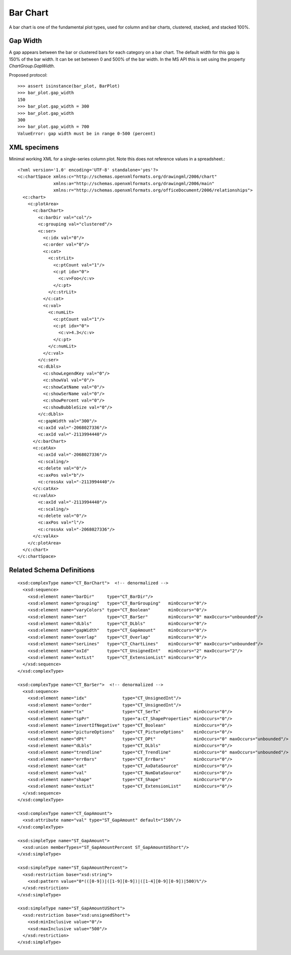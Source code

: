 
Bar Chart
=========

A bar chart is one of the fundamental plot types, used for column and bar
charts, clustered, stacked, and stacked 100%.


Gap Width
---------

A gap appears between the bar or clustered bars for each category on a bar
chart. The default width for this gap is 150% of the bar width. It can be set
between 0 and 500% of the bar width. In the MS API this is set using the
property `ChartGroup.GapWidth`.

Proposed protocol::

    >>> assert isinstance(bar_plot, BarPlot)
    >>> bar_plot.gap_width
    150
    >>> bar_plot.gap_width = 300
    >>> bar_plot.gap_width
    300
    >>> bar_plot.gap_width = 700
    ValueError: gap width must be in range 0-500 (percent)


XML specimens
-------------

.. highlight:: xml

Minimal working XML for a single-series column plot. Note this does not
reference values in a spreadsheet.::

  <?xml version='1.0' encoding='UTF-8' standalone='yes'?>
  <c:chartSpace xmlns:c="http://schemas.openxmlformats.org/drawingml/2006/chart"
                xmlns:a="http://schemas.openxmlformats.org/drawingml/2006/main"
                xmlns:r="http://schemas.openxmlformats.org/officeDocument/2006/relationships">
    <c:chart>
      <c:plotArea>
        <c:barChart>
          <c:barDir val="col"/>
          <c:grouping val="clustered"/>
          <c:ser>
            <c:idx val="0"/>
            <c:order val="0"/>
            <c:cat>
              <c:strLit>
                <c:ptCount val="1"/>
                <c:pt idx="0">
                  <c:v>Foo</c:v>
                </c:pt>
              </c:strLit>
            </c:cat>
            <c:val>
              <c:numLit>
                <c:ptCount val="1"/>
                <c:pt idx="0">
                  <c:v>4.3</c:v>
                </c:pt>
              </c:numLit>
            </c:val>
          </c:ser>
          <c:dLbls>
            <c:showLegendKey val="0"/>
            <c:showVal val="0"/>
            <c:showCatName val="0"/>
            <c:showSerName val="0"/>
            <c:showPercent val="0"/>
            <c:showBubbleSize val="0"/>
          </c:dLbls>
          <c:gapWidth val="300"/>
          <c:axId val="-2068027336"/>
          <c:axId val="-2113994440"/>
        </c:barChart>
        <c:catAx>
          <c:axId val="-2068027336"/>
          <c:scaling/>
          <c:delete val="0"/>
          <c:axPos val="b"/>
          <c:crossAx val="-2113994440"/>
        </c:catAx>
        <c:valAx>
          <c:axId val="-2113994440"/>
          <c:scaling/>
          <c:delete val="0"/>
          <c:axPos val="l"/>
          <c:crossAx val="-2068027336"/>
        </c:valAx>
      </c:plotArea>
    </c:chart>
  </c:chartSpace>


Related Schema Definitions
--------------------------

.. highlight:: xml

::

  <xsd:complexType name="CT_BarChart">  <!-- denormalized -->
    <xsd:sequence>
      <xsd:element name="barDir"     type="CT_BarDir"/>
      <xsd:element name="grouping"   type="CT_BarGrouping"   minOccurs="0"/>
      <xsd:element name="varyColors" type="CT_Boolean"       minOccurs="0"/>
      <xsd:element name="ser"        type="CT_BarSer"        minOccurs="0" maxOccurs="unbounded"/>
      <xsd:element name="dLbls"      type="CT_DLbls"         minOccurs="0"/>
      <xsd:element name="gapWidth"   type="CT_GapAmount"     minOccurs="0"/>
      <xsd:element name="overlap"    type="CT_Overlap"       minOccurs="0"/>
      <xsd:element name="serLines"   type="CT_ChartLines"    minOccurs="0" maxOccurs="unbounded"/>
      <xsd:element name="axId"       type="CT_UnsignedInt"   minOccurs="2" maxOccurs="2"/>
      <xsd:element name="extLst"     type="CT_ExtensionList" minOccurs="0"/>
    </xsd:sequence>
  </xsd:complexType>

  <xsd:complexType name="CT_BarSer">  <!-- denormalized -->
    <xsd:sequence>
      <xsd:element name="idx"              type="CT_UnsignedInt"/>
      <xsd:element name="order"            type="CT_UnsignedInt"/>
      <xsd:element name="tx"               type="CT_SerTx"             minOccurs="0"/>
      <xsd:element name="spPr"             type="a:CT_ShapeProperties" minOccurs="0"/>
      <xsd:element name="invertIfNegative" type="CT_Boolean"           minOccurs="0"/>
      <xsd:element name="pictureOptions"   type="CT_PictureOptions"    minOccurs="0"/>
      <xsd:element name="dPt"              type="CT_DPt"               minOccurs="0" maxOccurs="unbounded"/>
      <xsd:element name="dLbls"            type="CT_DLbls"             minOccurs="0"/>
      <xsd:element name="trendline"        type="CT_Trendline"         minOccurs="0" maxOccurs="unbounded"/>
      <xsd:element name="errBars"          type="CT_ErrBars"           minOccurs="0"/>
      <xsd:element name="cat"              type="CT_AxDataSource"      minOccurs="0"/>
      <xsd:element name="val"              type="CT_NumDataSource"     minOccurs="0"/>
      <xsd:element name="shape"            type="CT_Shape"             minOccurs="0"/>
      <xsd:element name="extLst"           type="CT_ExtensionList"     minOccurs="0"/>
    </xsd:sequence>
  </xsd:complexType>

  <xsd:complexType name="CT_GapAmount">
    <xsd:attribute name="val" type="ST_GapAmount" default="150%"/>
  </xsd:complexType>

  <xsd:simpleType name="ST_GapAmount">
    <xsd:union memberTypes="ST_GapAmountPercent ST_GapAmountUShort"/>
  </xsd:simpleType>

  <xsd:simpleType name="ST_GapAmountPercent">
    <xsd:restriction base="xsd:string">
      <xsd:pattern value="0*(([0-9])|([1-9][0-9])|([1-4][0-9][0-9])|500)%"/>
    </xsd:restriction>
  </xsd:simpleType>

  <xsd:simpleType name="ST_GapAmountUShort">
    <xsd:restriction base="xsd:unsignedShort">
      <xsd:minInclusive value="0"/>
      <xsd:maxInclusive value="500"/>
    </xsd:restriction>
  </xsd:simpleType>
